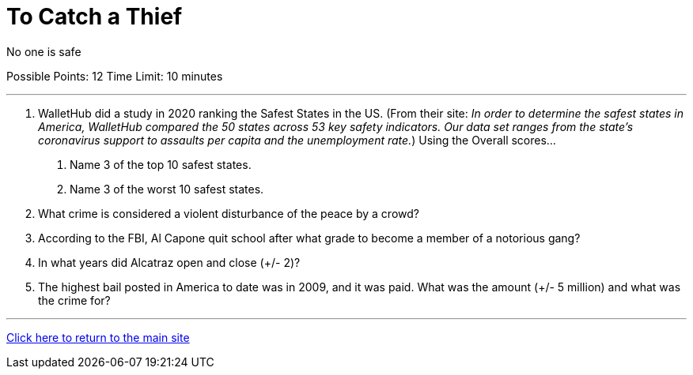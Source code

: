 = To Catch a Thief

[example]
====
No one is safe

Possible Points: 12
Time Limit: 10 minutes
====

'''

1. WalletHub did a study in 2020 ranking the Safest States in the US. (From their site: _In order to determine the safest states in America, WalletHub compared the 50 states across 53 key safety indicators. Our data set ranges from the state’s coronavirus support to assaults per capita and the unemployment rate._) Using the Overall scores...
    a. Name 3 of the top 10 safest states.
    b. Name 3 of the worst 10 safest states.

2. What crime is considered a violent disturbance of the peace by a crowd?

3. According to the FBI, Al Capone quit school after what grade to become a member of a notorious gang?

4. In what years did Alcatraz open and close (+/- 2)?

5. The highest bail posted in America to date was in 2009, and it was paid. What was the amount (+/- 5 million) and what was the crime for?


'''

link:../../../index.html[Click here to return to the main site]